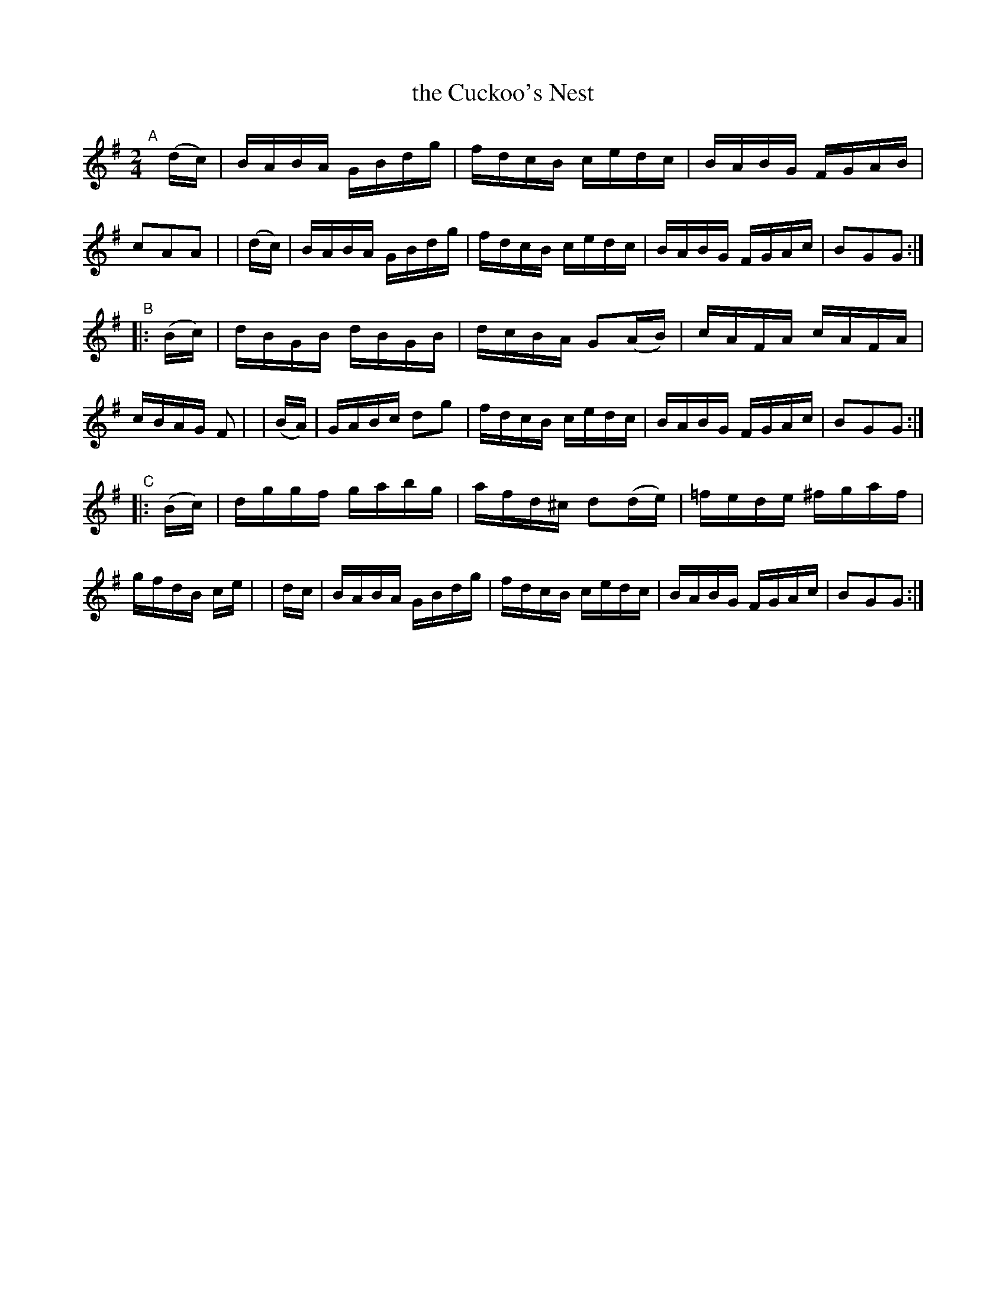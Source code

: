 X: 913
T: the Cuckoo's Nest
R: hornpipe
%S: s:3 b:16(8+8+8)
B: Francis O'Neill: "The Dance Music of Ireland" (1907) #913
Z: Frank Nordberg - http://www.musicaviva.com
F: http://www.musicaviva.com/abc/tunes/ireland/oneill-1001/0913/oneill-1001-0913-1.abc
M: 2/4
L: 1/16
K: G
"^A"[|] (dc) \
| BABA GBdg | fdcB cedc | BABG FGAB | c2A2A2 |\
| (dc) | BABA GBdg | fdcB cedc | BABG FGAc | B2G2G2 :|
"^B"|: (Bc) \
| dBGB dBGB | dcBA G2(AB) | cAFA cAFA | cBAG F2 |\
| (BA) | GABc d2g2 | fdcB cedc | BABG FGAc | B2G2G2 :|
"^C"|: (Bc) \
| dggf gabg | afd^c d2(de) | =fede ^fgaf | gfdB ce |\
| dc | BABA GBdg | fdcB cedc | BABG FGAc | B2G2G2 :|
